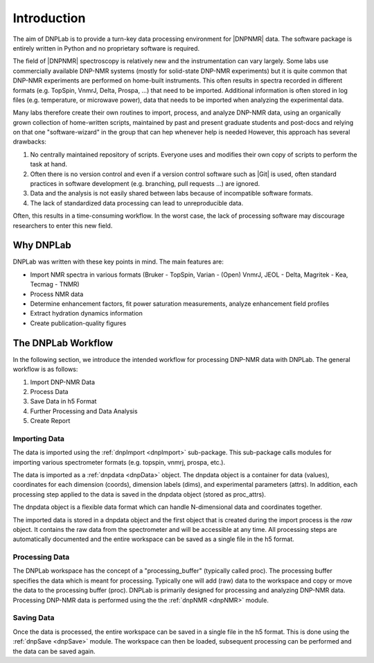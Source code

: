 ============
Introduction
============

The aim of DNPLab is to provide a turn-key data processing environment for |DNPNMR| data. The software package is entirely written in Python and no proprietary software is required.

The field of |DNPNMR| spectroscopy is relatively new and the instrumentation can vary largely. Some labs use commercially available DNP-NMR systems (mostly for solid-state DNP-NMR experiments) but it is quite common that DNP-NMR experiments are performed on home-built instruments. This often results in spectra recorded in different formats (e.g. TopSpin, VnmrJ, Delta, Prospa, ...) that need to be imported. Additional information is often stored in log files (e.g. temperature, or microwave power), data that needs to be imported when analyzing the experimental data.

Many labs therefore create their own routines to import, process, and analyze DNP-NMR data, using an organically grown collection of home-written scripts, maintained by past and present graduate students and post-docs and relying on that one "software-wizard" in the group that can hep whenever help is needed However, this approach has several drawbacks:

1. No centrally maintained repository of scripts. Everyone uses and modifies their own copy of scripts to perform the task at hand.
2. Often there is no version control and even if a version control software such as |Git| is used, often standard practices in software development (e.g. branching, pull requests ...) are ignored.
3. Data and the analysis is not easily shared between labs because of incompatible software formats.
4. The lack of standardized data processing can lead to unreproducible data.

Often, this results in a time-consuming workflow. In the worst case, the lack of processing software may discourage researchers to enter this new field.

Why DNPLab
==========

DNPLab was written with these key points in mind. The main features are:

* Import NMR spectra in various formats (Bruker - TopSpin, Varian - (Open) VnmrJ, JEOL - Delta,  Magritek - Kea, Tecmag - TNMR) 
* Process NMR data
* Determine enhancement factors, fit power saturation measurements, analyze enhancement field profiles
* Extract hydration dynamics information
* Create publication-quality figures

The DNPLab Workflow
===================

In the following section, we introduce the intended workflow for processing DNP-NMR data with DNPLab. The general workflow is as follows:

1. Import DNP-NMR Data
2. Process Data
3. Save Data in h5 Format
4. Further Processing and Data Analysis
5. Create Report

Importing Data
--------------
The data is imported using the :ref:`dnpImport <dnpImport>`  sub-package. This sub-package calls modules for importing various spectrometer formats (e.g. topspin, vnmrj, prospa, etc.).

The data is imported as a :ref:`dnpdata <dnpData>` object. The dnpdata object is a container for data (values), coordinates for each dimension (coords), dimension labels (dims), and experimental parameters (attrs). In addition, each processing step applied to the data is saved in the dnpdata object (stored as proc_attrs).

The dnpdata object is a flexible data format which can handle N-dimensional data and coordinates together.

The imported data is stored in a dnpdata object and the first object that is created during the import process is the *raw* object. It contains the raw data from the spectrometer and will be accessible at any time. All processing steps are automatically documented and the entire workspace can be saved as a single file in the h5 format.


Processing Data
---------------
The DNPLab workspace has the concept of a "processing_buffer" (typically called proc). The processing buffer specifies the data which is meant for processing. Typically one will add (raw) data to the workspace and copy or move the data to the processing buffer (proc). DNPLab is primarily designed for processing and analyzing DNP-NMR data. Processing DNP-NMR data is performed using the the :ref:`dnpNMR <dnpNMR>` module. 

Saving Data
-----------
Once the data is processed, the entire workspace can be saved in a single file in the h5 format. This is done using the :ref:`dnpSave <dnpSave>` module. The workspace can then be loaded, subsequent processing can be performed and the data can be saved again.


.. Workflow
.. ========

.. .. figure:: _static/images/dnpLab_workflow.png
..     :width: 400
..     :alt: dnpLab Workflow
..     :align: center

..     Overview of the dnpLab Workflow


.. Creating a workspace
.. --------------------
.. The workspace can be created with the "create_workspace" function in DNPLab. Once the data is imported, it is added to a workspace which is a python dictonary-like class that stores multiple dnpdata objects. A workspace is a collection of dnpdata objects and allows for raw and processed data to be saved in the same h5 file. That way, the raw data is always available, even if the data on the spectrometer does not exist anymore.

.. Creating a single h5 file has the advantage that data can be easily shared among collaborators.

